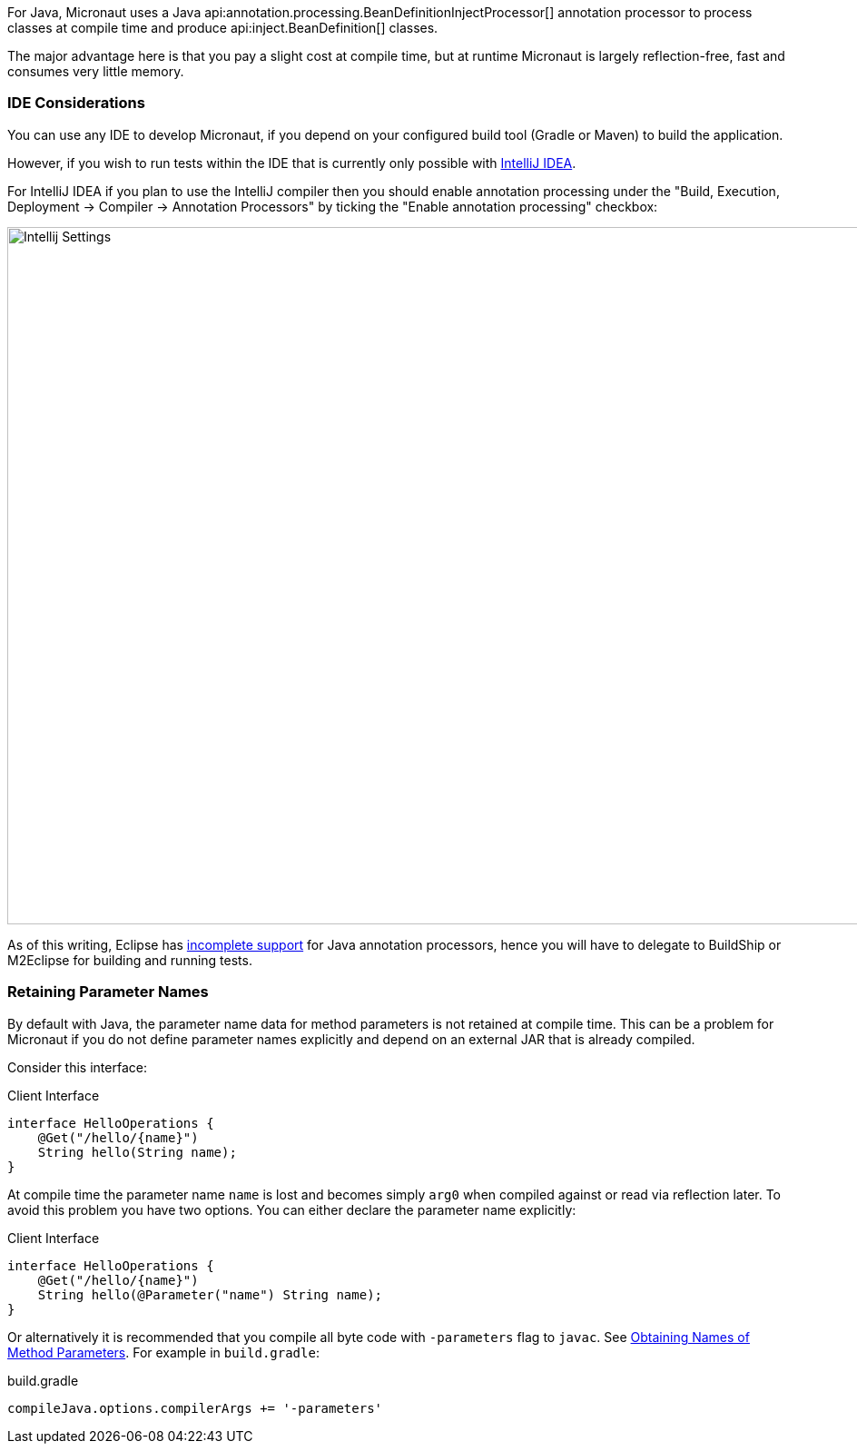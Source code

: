 For Java, Micronaut uses a Java api:annotation.processing.BeanDefinitionInjectProcessor[] annotation processor to process classes at compile time and produce api:inject.BeanDefinition[] classes.

The major advantage here is that you pay a slight cost at compile time, but at runtime Micronaut is largely reflection-free, fast and consumes very little memory.

=== IDE Considerations

You can use any IDE to develop Micronaut, if you depend on your configured build tool (Gradle or Maven) to build the application.

However, if you wish to run tests within the IDE that is currently only possible with http://jetbrains.com/idea[IntelliJ IDEA].

For IntelliJ IDEA if you plan to use the IntelliJ compiler then you should enable annotation processing under the "Build, Execution, Deployment -> Compiler -> Annotation Processors" by ticking the "Enable annotation processing" checkbox:

image::intellij-annotation-processors.png[Intellij Settings,1024,768]

As of this writing, Eclipse has https://bugs.eclipse.org/bugs/show_bug.cgi?id=534501[incomplete support] for Java annotation processors, hence you will have to delegate to BuildShip or M2Eclipse for building and running tests.

=== Retaining Parameter Names

By default with Java, the parameter name data for method parameters is not retained at compile time. This can be a problem for Micronaut if you do not define parameter names explicitly and depend on an external JAR that is already compiled.

Consider this interface:

.Client Interface
[source,java]
----
interface HelloOperations {
    @Get("/hello/{name}")
    String hello(String name);
}
----

At compile time the parameter name `name` is lost and becomes simply `arg0` when compiled against or read via reflection later. To avoid this problem you have two options. You can either declare the parameter name explicitly:

.Client Interface
[source,java]
----
interface HelloOperations {
    @Get("/hello/{name}")
    String hello(@Parameter("name") String name);
}
----

Or alternatively it is recommended that you compile all byte code with `-parameters` flag to `javac`. See https://docs.oracle.com/javase/tutorial/reflect/member/methodparameterreflection.html[Obtaining Names of Method Parameters]. For example in `build.gradle`:

.build.gradle
[source,groovy]
----
compileJava.options.compilerArgs += '-parameters'
----


